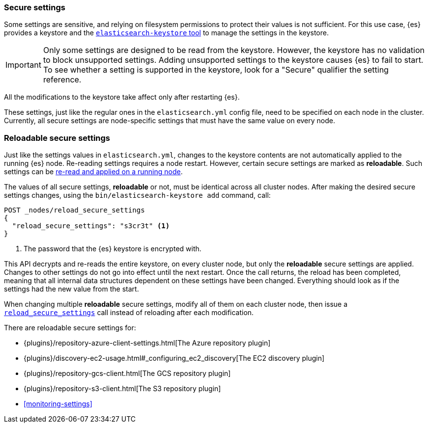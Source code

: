 [[secure-settings]]
=== Secure settings

Some settings are sensitive, and relying on filesystem permissions to protect
their values is not sufficient. For this use case, {es} provides a
keystore and the <<elasticsearch-keystore,`elasticsearch-keystore` tool>> to
manage the settings in the keystore.

IMPORTANT: Only some settings are designed to be read from the keystore. However,
the keystore has no validation to block unsupported settings. Adding unsupported
settings to the keystore causes {es} to fail to start. To see whether a setting
is supported in the keystore, look for a "Secure" qualifier the setting
reference.

All the modifications to the keystore take affect only after restarting {es}.

These settings, just like the regular ones in the `elasticsearch.yml` config file,
need to be specified on each node in the cluster. Currently, all secure settings
are node-specific settings that must have the same value on every node.

[discrete]
[[reloadable-secure-settings]]
=== Reloadable secure settings

Just like the settings values in `elasticsearch.yml`, changes to the keystore
contents are not automatically applied to the running {es} node. Re-reading
settings requires a node restart. However, certain secure settings are marked as
*reloadable*. Such settings can be <<cluster-nodes-reload-secure-settings, re-read and applied on a running node>>.

The values of all secure settings, *reloadable* or not, must be identical
across all cluster nodes. After making the desired secure settings changes,
using the `bin/elasticsearch-keystore add` command, call:

[source,console]
----
POST _nodes/reload_secure_settings
{
  "reload_secure_settings": "s3cr3t" <1>
}
----
// NOTCONSOLE

<1> The password that the {es} keystore is encrypted with.

This API decrypts and re-reads the entire keystore, on every cluster node,
but only the *reloadable* secure settings are applied. Changes to other
settings do not go into effect until the next restart. Once the call returns,
the reload has been completed, meaning that all internal data structures
dependent on these settings have been changed. Everything should look as if the
settings had the new value from the start.

When changing multiple *reloadable* secure settings, modify all of them on each
cluster node, then issue a <<cluster-nodes-reload-secure-settings, `reload_secure_settings`>>
call instead of reloading after each modification.

There are reloadable secure settings for:

* {plugins}/repository-azure-client-settings.html[The Azure repository plugin]
* {plugins}/discovery-ec2-usage.html#_configuring_ec2_discovery[The EC2 discovery plugin]
* {plugins}/repository-gcs-client.html[The GCS repository plugin]
* {plugins}/repository-s3-client.html[The S3 repository plugin]
* <<monitoring-settings>>
